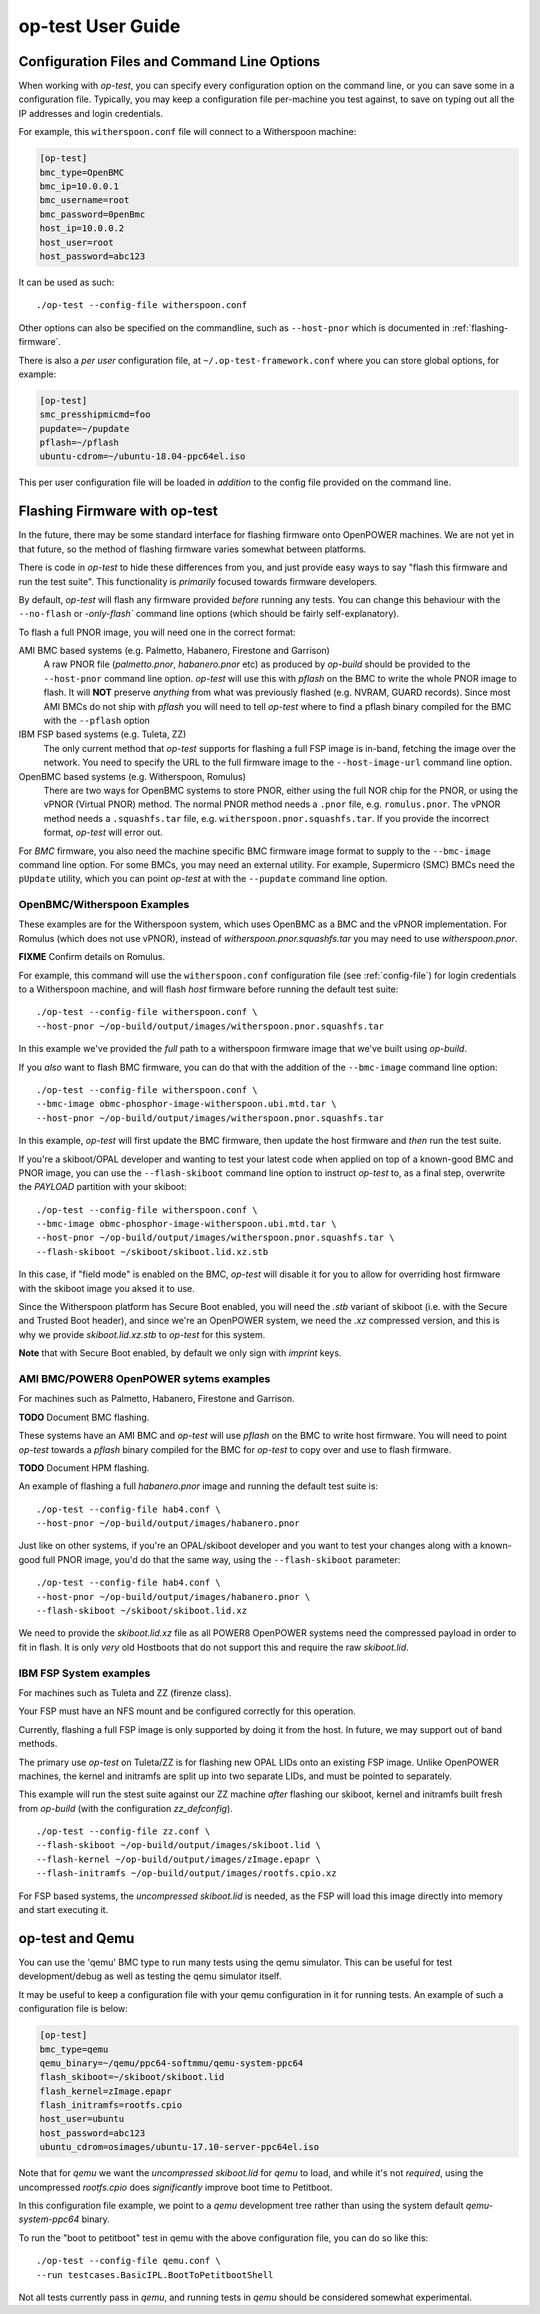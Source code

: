 .. _user-guide:

op-test User Guide
==================

.. _config-file:

Configuration Files and Command Line Options
--------------------------------------------

When working with `op-test`, you can specify every configuration option on
the command line, or you can save some in a configuration file. Typically,
you may keep a configuration file per-machine you test against, to save on
typing out all the IP addresses and login credentials.

For example, this ``witherspoon.conf`` file will connect to a Witherspoon
machine:

.. code-block:: ini

  [op-test]
  bmc_type=OpenBMC
  bmc_ip=10.0.0.1
  bmc_username=root
  bmc_password=0penBmc
  host_ip=10.0.0.2
  host_user=root
  host_password=abc123

It can be used as such: ::

  ./op-test --config-file witherspoon.conf

Other options can also be specified on the commandline, such as ``--host-pnor``
which is documented in :ref:`flashing-firmware`.

There is also a *per user* configuration file, at ``~/.op-test-framework.conf``
where you can store global options, for example:

.. code-block:: ini

  [op-test]
  smc_presshipmicmd=foo
  pupdate=~/pupdate
  pflash=~/pflash
  ubuntu-cdrom=~/ubuntu-18.04-ppc64el.iso

This per user configuration file will be loaded in *addition* to the config
file provided on the command line.

.. _flashing-firmware:

Flashing Firmware with op-test
------------------------------

In the future, there may be some standard interface for flashing firmware
onto OpenPOWER machines. We are not yet in that future, so the method of
flashing firmware varies somewhat between platforms.

There is code in `op-test` to hide these differences from you, and just
provide easy ways to say "flash this firmware and run the test suite". This
functionality is *primarily* focused towards firmware developers.

By default, `op-test` will flash any firmware provided *before* running
any tests. You can change this behaviour with the ``--no-flash`` or
`-only-flash`` command line options (which should be fairly self-explanatory).

To flash a full PNOR image, you will need one in the correct format:

AMI BMC based systems (e.g. Palmetto, Habanero, Firestone and Garrison)
  A raw PNOR file (`palmetto.pnor`, `habanero.pnor` etc) as produced by
  `op-build` should be provided to the ``--host-pnor`` command line option.
  `op-test` will use this with `pflash` on the BMC to write the whole PNOR
  image to flash. It will **NOT** preserve *anything* from what was previously
  flashed (e.g. NVRAM, GUARD records).
  Since most AMI BMCs do not ship with `pflash` you will need to tell `op-test`
  where to find a pflash binary compiled for the BMC with the ``--pflash``
  option
IBM FSP based systems (e.g. Tuleta, ZZ)
  The only current method that `op-test` supports for flashing a full FSP
  image is in-band, fetching the image over the network.
  You need to specify the URL to the full firmware image to the
  ``--host-image-url`` command line option.
OpenBMC based systems (e.g. Witherspoon, Romulus)
  There are two ways for OpenBMC systems to store PNOR, either using the
  full NOR chip for the PNOR, or using the vPNOR (Virtual PNOR) method.
  The normal PNOR method needs a ``.pnor`` file, e.g. ``romulus.pnor``.
  The vPNOR method needs a ``.squashfs.tar`` file,
  e.g. ``witherspoon.pnor.squashfs.tar``.
  If you provide the incorrect format, `op-test` will error out.

For *BMC* firmware, you also need the machine specific BMC firmware image
format to supply to the ``--bmc-image`` command line option. For some BMCs,
you may need an external utility. For example, Supermicro (SMC) BMCs need
the ``pUpdate`` utility, which you can point `op-test` at with the ``--pupdate``
command line option.

OpenBMC/Witherspoon Examples
^^^^^^^^^^^^^^^^^^^^^^^^^^^^

These examples are for the Witherspoon system, which uses OpenBMC as a BMC
and the vPNOR implementation. For Romulus (which does not use vPNOR), instead
of `witherspoon.pnor.squashfs.tar` you may need to use `witherspoon.pnor`.

**FIXME** Confirm details on Romulus.

For example, this command will use the ``witherspoon.conf`` configuration file
(see :ref:`config-file`) for login credentials to a Witherspoon machine, and
will flash *host* firmware before running the default test suite: ::

  ./op-test --config-file witherspoon.conf \
  --host-pnor ~/op-build/output/images/witherspoon.pnor.squashfs.tar

In this example we've provided the *full* path to a witherspoon firmware image
that we've built using `op-build`.

If you *also* want to flash BMC firmware, you can do that with the addition of the ``--bmc-image`` command line option: ::

  ./op-test --config-file witherspoon.conf \
  --bmc-image obmc-phosphor-image-witherspoon.ubi.mtd.tar \
  --host-pnor ~/op-build/output/images/witherspoon.pnor.squashfs.tar

In this example, `op-test` will first update the BMC firmware, then update the host firmware and *then* run the test suite.

If you're a skiboot/OPAL developer and wanting to test your latest code when
applied on top of a known-good BMC and PNOR image, you can use the
``--flash-skiboot`` command line option to instruct `op-test` to, as a final
step, overwrite the `PAYLOAD` partition with your skiboot: ::

  ./op-test --config-file witherspoon.conf \
  --bmc-image obmc-phosphor-image-witherspoon.ubi.mtd.tar \
  --host-pnor ~/op-build/output/images/witherspoon.pnor.squashfs.tar \
  --flash-skiboot ~/skiboot/skiboot.lid.xz.stb

In this case, if "field mode" is enabled on the BMC, `op-test` will disable
it for you to allow for overriding host firmware with the skiboot image you
aksed it to use.

Since the Witherspoon platform has Secure Boot enabled, you will need the
`.stb` variant of skiboot (i.e. with the Secure and Trusted Boot header),
and since we're an OpenPOWER system, we need the `.xz` compressed version,
and this is why we provide `skiboot.lid.xz.stb` to `op-test` for this system.

**Note** that with Secure Boot enabled, by default we only sign with *imprint*
keys.

AMI BMC/POWER8 OpenPOWER sytems examples
^^^^^^^^^^^^^^^^^^^^^^^^^^^^^^^^^^^^^^^^

For machines such as Palmetto, Habanero, Firestone and Garrison.

**TODO** Document BMC flashing.

These systems have an AMI BMC and `op-test` will use `pflash` on the BMC
to write host firmware. You will need to point `op-test` towards a `pflash`
binary compiled for the BMC for `op-test` to copy over and use to flash
firmware.

**TODO** Document HPM flashing.

An example of flashing a full `habanero.pnor` image and running the default
test suite is: ::

  ./op-test --config-file hab4.conf \
  --host-pnor ~/op-build/output/images/habanero.pnor

Just like on other systems, if you're an OPAL/skiboot developer and you want
to test your changes along with a known-good full PNOR image, you'd do that
the same way, using the ``--flash-skiboot`` parameter: ::

  ./op-test --config-file hab4.conf \
  --host-pnor ~/op-build/output/images/habanero.pnor \
  --flash-skiboot ~/skiboot/skiboot.lid.xz

We need to provide the `skiboot.lid.xz` file as all POWER8 OpenPOWER systems
need the compressed payload in order to fit in flash. It is only *very* old
Hostboots that do not support this and require the raw `skiboot.lid`.

IBM FSP System examples
^^^^^^^^^^^^^^^^^^^^^^^

For machines such as Tuleta and ZZ (firenze class).

Your FSP must have an NFS mount and be configured correctly for this operation.

Currently, flashing a full FSP image is only supported by doing it from
the host. In future, we may support out of band methods.

The primary use `op-test` on Tuleta/ZZ is for flashing new OPAL LIDs onto
an existing FSP image. Unlike OpenPOWER machines, the kernel and initramfs
are split up into two separate LIDs, and must be pointed to separately.

This example will run the stest suite against our ZZ machine *after* flashing
our skiboot, kernel and initramfs built fresh from `op-build` (with the
configuration `zz_defconfig`). ::

  ./op-test --config-file zz.conf \
  --flash-skiboot ~/op-build/output/images/skiboot.lid \
  --flash-kernel ~/op-build/output/images/zImage.epapr \
  --flash-initramfs ~/op-build/output/images/rootfs.cpio.xz

For FSP based systems, the *uncompressed* `skiboot.lid` is needed, as the FSP
will load this image directly into memory and start executing it.


op-test and Qemu
----------------

You can use the 'qemu' BMC type to run many tests using the qemu simulator.
This can be useful for test development/debug as well as testing the qemu
simulator itself.

It may be useful to keep a configuration file with your qemu configuration
in it for running tests. An example of such a configuration file is below:

.. code-block:: ini

  [op-test]
  bmc_type=qemu
  qemu_binary=~/qemu/ppc64-softmmu/qemu-system-ppc64
  flash_skiboot=~/skiboot/skiboot.lid
  flash_kernel=zImage.epapr
  flash_initramfs=rootfs.cpio
  host_user=ubuntu
  host_password=abc123
  ubuntu_cdrom=osimages/ubuntu-17.10-server-ppc64el.iso

Note that for `qemu` we want the *uncompressed* `skiboot.lid` for `qemu` to
load, and while it's not *required*, using the uncompressed `rootfs.cpio`
does *significantly* improve boot time to Petitboot.

In this configuration file example, we point to a `qemu` development tree
rather than using the system default `qemu-system-ppc64` binary.

To run the "boot to petitboot" test in qemu with the above configuration file,
you can do so like this: ::

  ./op-test --config-file qemu.conf \
  --run testcases.BasicIPL.BootToPetitbootShell

Not all tests currently pass in `qemu`, and running tests in `qemu` should be
considered somewhat experimental.
